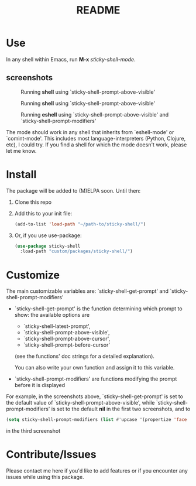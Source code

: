 #+TITLE: README
* Use
In any shell within Emacs, run *M-x* /sticky-shell-mode/.
** screenshots
#+CAPTION: Running *shell* using `sticky-shell-prompt-above-visible'
#+NAME:   fig:make
[[file:https://github.com/andyjda/sticky-shell/blob/main/screenshots/make.png]]

#+CAPTION: Running *shell* using `sticky-shell-prompt-above-visible'
#+NAME:   fig:make-clean
[[file:https://github.com/andyjda/sticky-shell/blob/main/screenshots/make_clean.png]]

#+CAPTION: Running *eshell* using `sticky-shell-prompt-above-visible' and `sticky-shell-prompt-modifiers'
#+NAME:   fig:prompt modifiers
[[file:https://github.com/andyjda/sticky-shell/blob/main/screenshots/prompt_modifiers.png]]

The mode should work in any shell that inherits from `eshell-mode' or `comint-mode'. This includes most language-interpreters (Python, Clojure, etc), I could try. If you find a shell for which the mode doesn't work, please let me know.
* Install
The package will be added to (M)ELPA soon. Until then:
 1. Clone this repo
 2. Add this to your init file:
    #+begin_src emacs-lisp
      (add-to-list 'load-path "~/path-to/sticky-shell/")
    #+end_src

 3. Or, if you use use-package:
    #+begin_src emacs-lisp
      (use-package sticky-shell
        :load-path "custom/packages/sticky-shell/")
     #+end_src
* Customize
The main customizable variables are: `sticky-shell-get-prompt' and `sticky-shell-prompt-modifiers'
 - `sticky-shell-get-prompt' is the function determining which prompt to show: the available options are
   - `sticky-shell-latest-prompt',
   - `sticky-shell-prompt-above-visible',
   - `sticky-shell-prompt-above-cursor',
   - `sticky-shell-prompt-before-cursor'
   (see the functions' doc strings for a detailed explanation).

   You can also write your own function and assign it to this variable.
 - `sticky-shell-prompt-modifiers' are functions modifying the prompt before it is displayed
 For example, in the screenshots above, `sticky-shell-get-prompt' is set to the default value of `sticky-shell-prompt-above-visible', while `sticky-shell-prompt-modifiers' is set to the default *nil* in the first two screenshots, and to
     #+begin_src emacs-lisp
      (setq sticky-shell-prompt-modifiers (list #'upcase '(propertize 'face 'minibuffer-prompt)))
     #+end_src
      in the third screenshot
* Contribute/Issues
Please contact me here if you'd like to add features or if you encounter any issues while using this package.

